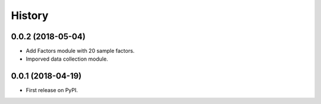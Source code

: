 =======
History
=======


0.0.2 (2018-05-04)
------------------

* Add Factors module with 20 sample factors.
* Imporved data collection module.

0.0.1 (2018-04-19)
------------------

* First release on PyPI.
